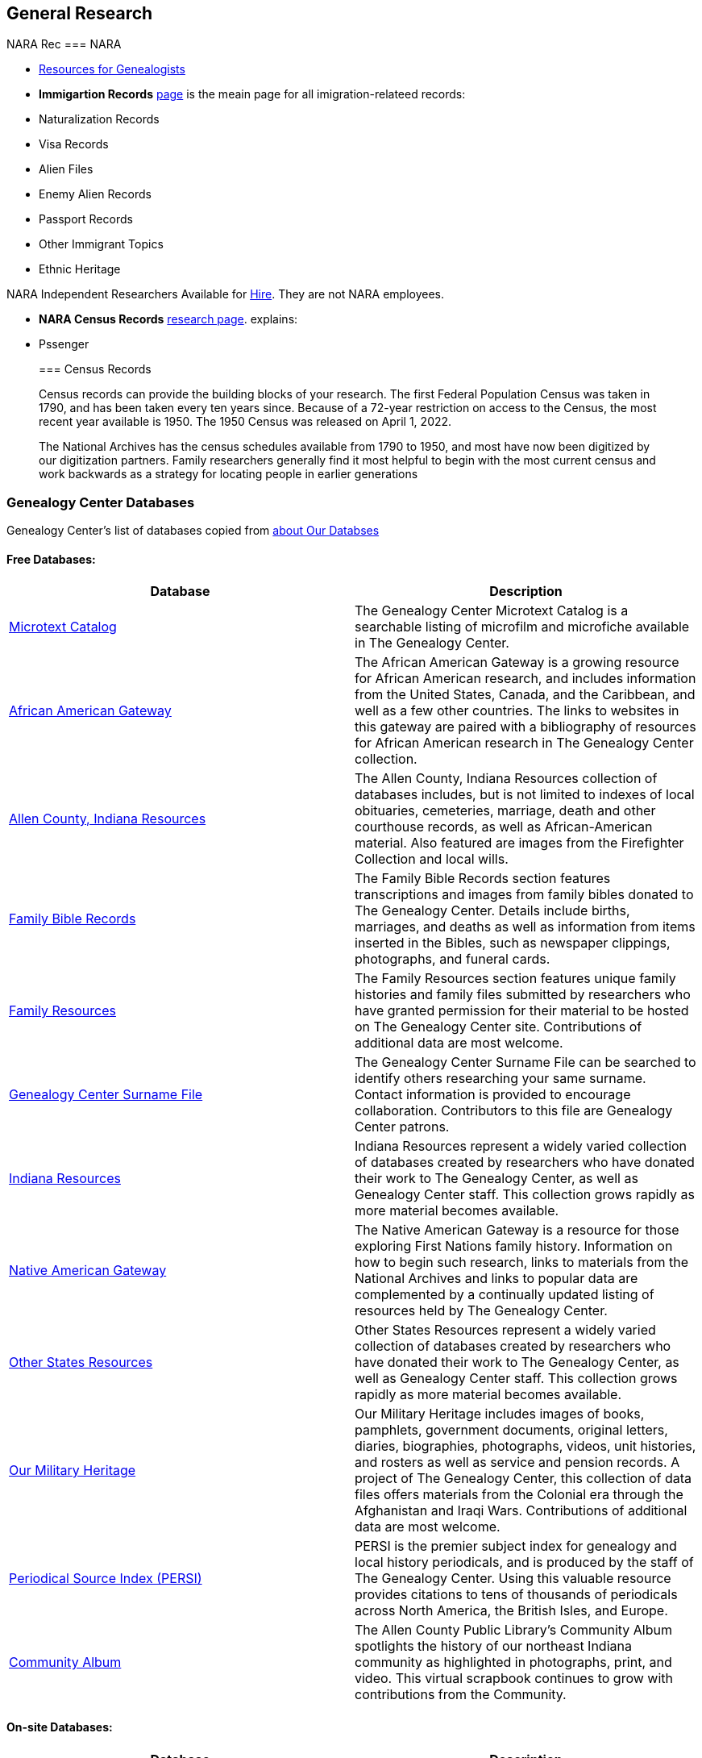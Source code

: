== General Research
NARA Rec
=== NARA

* https://www.archives.gov/research/genealogy[Resources for Genealogists]
* *Immigartion Records* https://www.archives.gov/research/immigration[page] is the meain page for all imigration-relateed records:

* Naturalization Records
* Visa Records
* Alien Files
* Enemy Alien Records
* Passport Records
* Other Immigrant Topics
* Ethnic Heritage

NARA Independent Researchers Available for https://www.archives.gov/research/hire-help[Hire]. They are not NARA employees.

* **NARA Census Records** https://www.archives.gov/research/census[research page]. explains:
* Pssenger

____
=== Census Records

Census records can provide the building blocks of your research.  The first Federal Population Census was taken in 1790, and has been taken every ten years since.  Because of a 72-year restriction on access to the Census, the most recent year available is 1950.  The 1950 Census was released on April 1, 2022.  

The National Archives has the census schedules available from 1790 to 1950, and most have now been digitized by our digitization partners.  Family researchers generally find it most helpful to begin with the most current census and work backwards as a strategy for locating people in earlier generations
____

=== Genealogy Center Databases

Genealogy Center's list of databases copied from link:https://acpl.lib.in.us/explore-genealogy/our-resources[about Our Databses]

==== Free Databases:

[frame="none",grid="rows"]
|===
|Database|Description

|link:http://www.genealogycenter.info/search_microtext.php[Microtext Catalog]
|The Genealogy Center Microtext Catalog is a searchable listing of microfilm and microfiche available in The Genealogy Center.

|link:http://www.genealogycenter.info/africanamerican/[African American Gateway]
|The African American Gateway is a growing resource for African American research, and includes information from the United States, Canada, and the Caribbean, and well as a few other countries. The links to websites in this gateway are paired with a bibliography of resources for African American research in The Genealogy Center collection.

|link:http://www.genealogycenter.info/fwacdb.php[Allen County, Indiana Resources]
|The Allen County, Indiana Resources collection of databases includes, but is not limited to indexes of local obituaries, cemeteries, marriage, death and other courthouse records, as well as African-American material. Also featured are images from the Firefighter Collection and local wills.

|link:http://www.genealogycenter.info/bibles/[Family Bible Records]
|The Family Bible Records section features transcriptions and images from family bibles donated to The Genealogy Center. Details include births, marriages, and deaths as well as information from items inserted in the Bibles, such as newspaper clippings, photographs, and funeral cards.

|link:http://www.genealogycenter.info/familydb.php[Family Resources]
|The Family Resources section features unique family histories and family files submitted by researchers who have granted permission for their material to be hosted on The Genealogy Center site. Contributions of additional data are most welcome.

|link:http://www.genealogycenter.info/search_gensurnames.php[Genealogy Center Surname File]
|The Genealogy Center Surname File can be searched to identify others researching your same surname. Contact information is provided to encourage collaboration. Contributors to this file are Genealogy Center patrons.

|link:http://www.genealogycenter.info/indiana[Indiana Resources]
|Indiana Resources represent a widely varied collection of databases created by researchers who have donated their work to The Genealogy Center, as well as Genealogy Center staff. This collection grows rapidly as more material becomes available.

|link:http://www.genealogycenter.info/nativeamerican/[Native American Gateway]
|The Native American Gateway is a resource for those exploring First Nations family history. Information on how to begin such research, links to materials from the National Archives and links to popular data are complemented by a continually updated listing of resources held by The Genealogy Center.

|link:http://www.genealogycenter.info/otherstates[Other States Resources]
|Other States Resources represent a widely varied collection of databases created by researchers who have donated their work to The Genealogy Center, as well as Genealogy Center staff. This collection grows rapidly as more material becomes available.

|link:http://www.genealogycenter.info/military/[Our Military Heritage]
|Our Military Heritage includes images of books, pamphlets, government documents, original letters, diaries, biographies, photographs, videos, unit histories, and rosters as well as service and pension records. A project of The Genealogy Center, this collection of data files offers materials from the Colonial era through the Afghanistan and Iraqi Wars. Contributions of additional data are most welcome.

|link:https://www.genealogycenter.info/persi/[Periodical Source Index (PERSI)]
|PERSI is the premier subject index for genealogy and local history periodicals, and is produced by the staff of The Genealogy Center. Using this valuable resource provides citations to tens of thousands of periodicals across North America, the British Isles, and Europe.

|link:http://contentdm.acpl.lib.in.us/digital/[Community Album]
|The Allen County Public Library’s Community Album spotlights the history of our northeast Indiana community as highlighted in photographs, print, and video. This virtual scrapbook continues to grow with contributions from the Community.
|===

==== On-site Databases:

[frame="none",grid="rows"]
|===
|Database|Description

|link:https://www.ancestryinstitution.com[Ancestry.com]
|Discover your ancestors at Ancestry.com, the world's largest family history website. Browse census records, passenger lists and locality-specific databases and start your own family tree.

|link:http://www.accessible-archives.com/collections/african-american-newspapers/[Accessible Archives African American Newspapers]
|Search or browse this unique collection of 19th century African-American newspapers, including  The Christian Recorder (1861-1891, 1893-1902),  The Colored American/Weekly Advocate  (1837-1841),  Douglass' Monthly  (1859-1863),  Frederick Douglass' Paper  (1851-1855),  The Freedmen's Record  (1865-1874),  Freedom's Journal  (1827-1829),  The National Era  (1847-1860),  The Negro Business League Herald  (1909),  The North Star  (1847-1851), and  Provincial Freeman  (1854-1857).

|link:http://africanamericanheritage.proquest.com/[African American Heritage]
|African American Heritage is an essential collection of databases and resources for African American research. It includes original records, the AfriGeneas<sup>TM</sup> Community social networking site, and Black Genesis, a state-by-state methodological resource guide.

|link:http://search.proquest.com/?accountid=8269[African American Historical Newspapers]
|The "Genealogy" link leads one to a collection of nine distinct African-American newspapers, featuring the  Atlanta Daily World  (1931-2003),  The Baltimore Afro-American  (1893-1988),  Chicago Defender  (1910-1975),  Cleveland Call and Post  (1934-1991),  Los Angeles Sentinel  (1934-2005),  New York Amsterdam News  (1922-1993),  The Norfolk Journal and Guide  (1921-2003),  The Philadelphia Tribune  (1912-2001), and  Pittsburgh Courier  (1911-2002).

|link:https://search.ebscohost.com/login.aspx?authtype=ip,cpidamp;custid=s9069710amp;groupid=mainamp;profile=ehostamp;defaultdb=h7i[African American Historical Serials Collection]
|The "African American Historical Serials Collection" is an archive of periodicals that document the history of African American religious life and culture between 1829 and 1922. It includes newspapers and magazines, plus reports and annuals from African American religious organizations, including churches and social service agencies.

|link:https://infoweb.newsbank.com/signin/AllenCountyPublicLibrary/GBNL[America's GenealogyBank]
|Search or browse through these database collections of Historical Newspapers (1690-1922), Historical Books (1749-1900), Historical Documents (1789-1994), and America's Obituaries (1977-current).

|link:http://www.americanancestors.org/[AmericanAncestors.org]
|AmericanAncestors.org, produced by the New England Historic Genealogical Society (NEHGS), provides a wealth of resources for researching New England and early American families. The site includes many searchable databases, the NEHGS library catalog and publications list, and more.

|link:http://www.aihc.amdigital.co.uk/[American Indian Histories and Cultures]
|This collection of manuscripts, rare and original documents from treaties, speeches and diaries, as well as historic maps and travel journals dates from the earliest contact with European settlers right up to photographs and newspapers from the mid-twentieth century.

|link:http://www.americanindiannewspapers.amdigital.co.uk/[American Indian Newspapers]
|Explore nearly 200 years of Indigenous print journalism from the United States and Canada. This resource has been developed with, and has only been made possible by, the permission and contribution of the newspaper publishers and Tribal Councils concerned.

|link:http://go.gale.com/gdsc/start.do?p=GDSCamp;u=fort37223amp;authCount=1[Archives Unbound: Evangelism in Africa: Correspondence of the Board of Foreign Mission, 1835-1910]
|A unique collection of records of the Board of Foreign Missions of the Presbyterian Church, an agency that created orphanages, schools, hospitals, and churches in Africa from 1835-1910, is accessible on Archives Unbound.

|link:http://go.gale.com/gdsc/start.do?p=GDSCamp;u=fort37223amp;authCount=1[Archives Unbound: The Civil War in Words and Deeds]
|Archives Unbound is a collection of regimental histories and personal narratives documenting all facets of military life during the Civil War.

|link:http://go.galegroup.com/gdsc/i.do?action=interpretamp;id=5UAJamp;v=2.1amp;u=fort37223amp;it=aboutCollectionsamp;p=GDSCamp;sw=wamp;authCount=1[Archives Unbound: The War of 1812: Diplomacy on the High Seas]
|The Archives Unbound: The War of 1812: Diplomacy on the High Seas collection includes applications from privateers, documents regarding enemy aliens and prisoners of war, and passenger lists from the United States covering the time period of 1812-1814.

|link:https://app.arkivdigital.se/organizations/R4RJnZva7v06YX8wwAV0yNUMhTHQ_FTl[ArkivDigital]
|ArkivDigital is the largest private provider of Swedish church records and other historical records online. This site includes various kinds of historical documents such as church records, court records and inventory of estates.

|link:https://search.proquest.com/hnpglobeandmail?accountid=8269[Canada's Heritage from 1844--The Globe and Mail]
|Published in Toronto and covering the years 1844-2009, this historical newspaper archive contains stories, photographs, birth and marriage announcements, death notices, and more.

|link:https://search.ebscohost.com/login.aspx?authtype=ip,cpidamp;custid=s9069710amp;groupid=mainamp;profile=ehostamp;defaultdb=ear[Ebony Magazine Archive]
|The "Ebony Magazine Archive" covers civil rights, education, entrepreneurship and other social topics with an African-American focus. It includes more than 800 issues providing a broad view of African-American culture from its first issue in 1945 through 2014.

|link:http://www.findmypast.com/[FindMyPast]
|One of the best online sources for British research, and increasingly a major resource for North American records and images, FindMyPast features census schedules, vital records, church registers, and military records; British, Irish and American newspapers; and much more. 

|link:http://www.fold3.com/institution-index.php[Fold3.com]
|At Fold3.com, it is possible to search for or browse millions of historical documents and photographs. This database includes digital images of military records, city directories and many other resources.

|link:http://www.jewishlife.amdigital.co.uk/[Jewish Life in America]
|This resource explores the history of Jewish communities in America from the arrival of the first Jews in the 17th century through to the mid-20th century. This treasure trove of material provides digital images of collections from the American Jewish Historical Society in New York. In addition, Jewish Life in America contains interactive maps, essays by leading scholars, a selection of American Jewish Year Book articles, and links to other useful websites.

|link:http://search.ebscohost.com/login.aspx?authtype=ip,cpidamp;custid=s9069710amp;site=mhlibedamp;return=y[MyHeritage]
|The "MyHeritage Library Edition" link leads to a searchable database of more than 9 billion historical records and family trees. The records range from census, vital records, military, immigration, and much more covering the United States, Canada, Europe, and more.

|link:https://infoweb.newsbank.com/signin/AllenCountyPublicLibrary/FWNB[News Sentinel Text Archive]
|Search or browse through  The News Sentinel  newspaper articles from Fort Wayne, IN for 1962-2019.

|link:https://access.newspaperarchive.com/[NewspaperArchive]
|Search or browse for your ancestors among newspaper articles available on NewspaperArchive. This database features newspapers covering all 50 states in the U.S. and 47 other countries from the 1600s to current.

|link:http://www.newspapers.com/[Newspapers.com]
|Search or browse for your ancestors among newspaper articles on Newspapers.com. This database features more than 3100 historical newspapers, covering the United States, Canada, England, Ireland, and Panama from the 1700s-2000s.

|link:http://infotrac.galegroup.com/itweb/fort37223?db=SAS[Slavery and Anti-Slavery: A Transnational Archive]
|The Slavery and Anti-Slavery database is a rare historical archive of court records, maps, books, newspapers, and periodicals from the United States, Latin America, the Caribbean, Africa, and Europe specific to the topics of slavery, abolition, and emancipation.
|===

==== Genealog Center's Microtext Land Record Catalog for Allen County IN

[width="100%",cols="10%,60%.10%,10%,10%",options="header",]
|===
|County|Name|# of Items|Media|Filed Under:
|Allen|Deed Index 1824-1902 |4 |35mm Film |Indiana
|Allen|Deeds 1824-1842 |2 |35mm Film |Indiana
|Allen|Deeds 1824-1901 (Books A-Y, 26-160) |56 |35mm Film |Indiana
|Allen|Deeds 1857-1868, (Books 26-44) |9 |35mm Film |Indiana
|Allen|Mortgage Index 1829-1887 |1 |35mm Film |Indiana
|Allen|Mortgages 1846-1886 |18 |35mm Film |Indiana
|Allen|Mortgage Index 1829-1887|1|35mm Film|	Indiana
|Allen|Mortgages 1846-1886|18|35mm Film|Indiana
|===

==== Allen County Genealogical Society of Indiana(ACGSI)

https://www.acgsi.org/records.php[ACGSI web page]

=== German Genealogical Research Resources

==== FamilySearch wiki

https://www.familysearch.org/en/wiki/Germany_Genealogy[Germany Genealogy]

==== German Verein Liste

GenWiki's link:https://wiki.genealogy.net/Portal:Vereine[Portal von Vereine]

----
Viele genealogische Vereine, Arbeitskreise, Interessengemeinschaften und andere genealogische Institute stellen sich auf dem Server des Vereins für Computergenealogie e.V. vor und nehmen aktiv an den Projekten teil.
Auch wenn Sie vielleicht sonst ein Vereinsmuffel sind, die Mitgliedschaft in einem genealogischen Verein kann sich lohnen! Viele genealogische Veranstaltungen werden von Vereinen ausgerichtet. Mitglieder einiger
Vereine, Arbeitsgruppen usw., die hier im GenWiki eine Anmeldung und damit eine Benutzerseite haben, teilen ihre Mitgliedschaft dort mit, die Übersicht dazu findet sich hier. 
----

Vereins of note include

- Hamburg

- Bremen

- Niedersachsen. See links and descriptions at link:https://wiki.genealogy.net/Nieders%C3%A4chsischer_Landesverein_f%C3%BCr_Familienkunde_e.V._(NLF[Niedersächsicher Landesverein für Familenkunde]

- link:https://www.vfkbw.de/[Verein für Familienkunde in Baden-Württemberg]

- link:https://www.hfv-ev.de/[Hessische familiengeschichtliche Vereinigung (HfV)]

- Schaumburg

  link:https://www.cnn.com[[Schaumburg-Lippischen Heimatverein e.V.]
